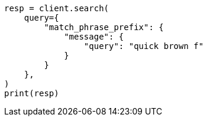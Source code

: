 // This file is autogenerated, DO NOT EDIT
// query-dsl/match-phrase-prefix-query.asciidoc:22

[source, python]
----
resp = client.search(
    query={
        "match_phrase_prefix": {
            "message": {
                "query": "quick brown f"
            }
        }
    },
)
print(resp)
----
